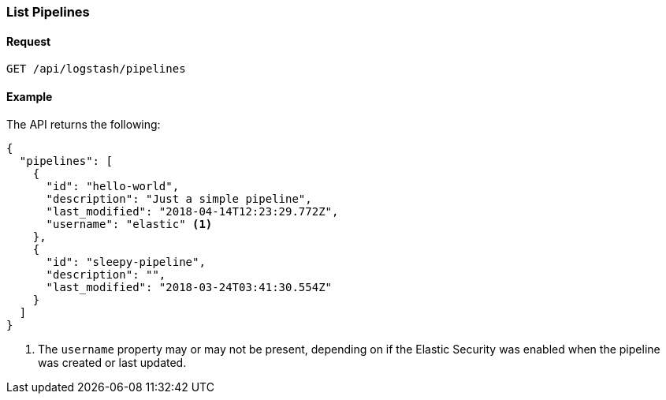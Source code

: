 [role="xpack"]
[[logstash-configuration-management-api-list]]
=== List Pipelines

[[logstash-configuration-management-api-list-request]]
==== Request

`GET /api/logstash/pipelines`

[[logstash-configuration-management-api-list-example]]
==== Example

The API returns the following:

[source,js]
--------------------------------------------------
{
  "pipelines": [
    {
      "id": "hello-world",
      "description": "Just a simple pipeline",
      "last_modified": "2018-04-14T12:23:29.772Z",
      "username": "elastic" <1>
    },
    {
      "id": "sleepy-pipeline",
      "description": "",
      "last_modified": "2018-03-24T03:41:30.554Z"
    }
  ]
}
--------------------------------------------------

<1> The `username` property may or may not be present, depending on if the Elastic Security was enabled when the pipeline was created or last updated.

